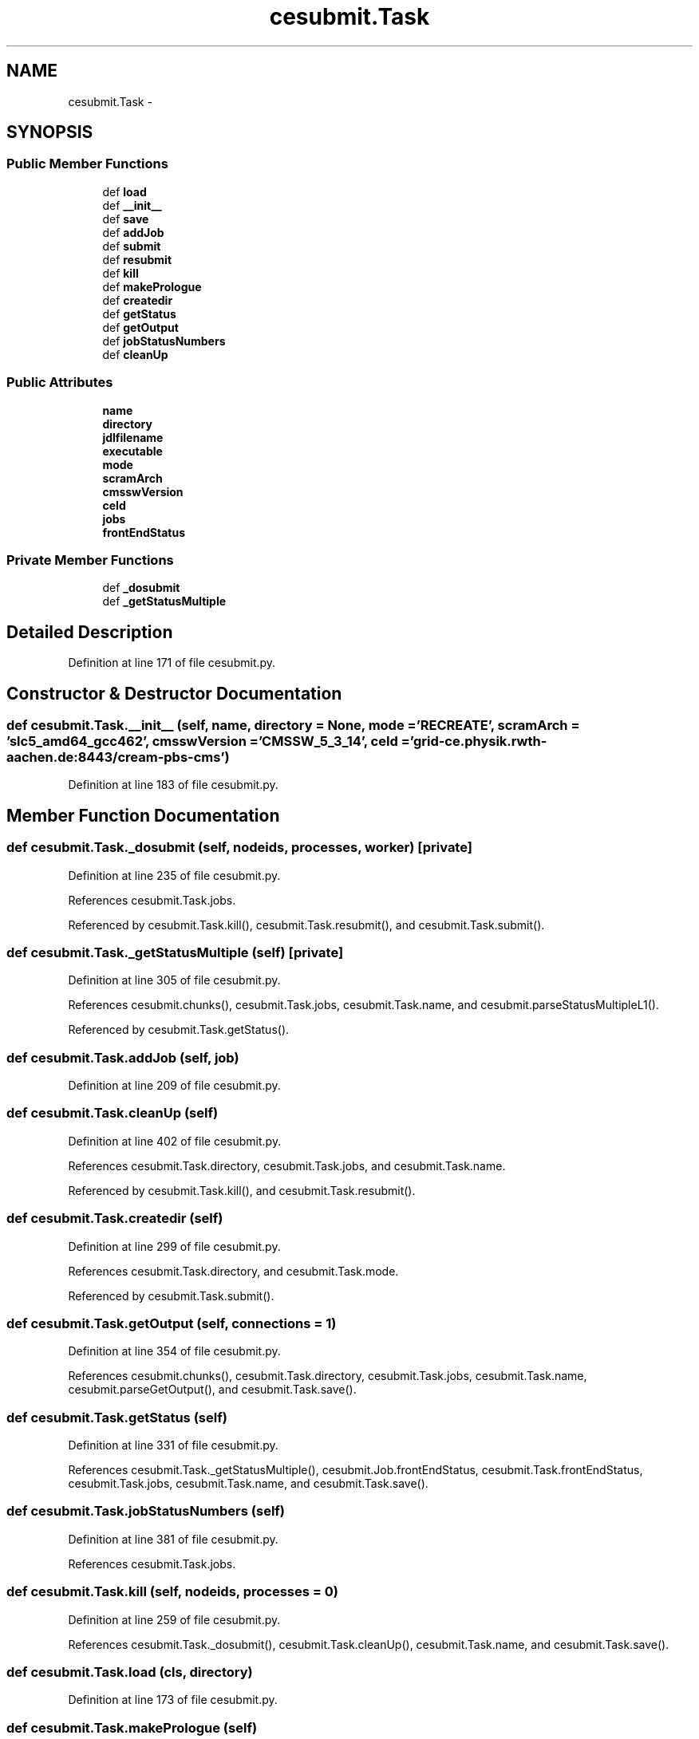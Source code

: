 .TH "cesubmit.Task" 3 "Fri Mar 27 2015" "libs3a" \" -*- nroff -*-
.ad l
.nh
.SH NAME
cesubmit.Task \- 
.SH SYNOPSIS
.br
.PP
.SS "Public Member Functions"

.in +1c
.ti -1c
.RI "def \fBload\fP"
.br
.ti -1c
.RI "def \fB__init__\fP"
.br
.ti -1c
.RI "def \fBsave\fP"
.br
.ti -1c
.RI "def \fBaddJob\fP"
.br
.ti -1c
.RI "def \fBsubmit\fP"
.br
.ti -1c
.RI "def \fBresubmit\fP"
.br
.ti -1c
.RI "def \fBkill\fP"
.br
.ti -1c
.RI "def \fBmakePrologue\fP"
.br
.ti -1c
.RI "def \fBcreatedir\fP"
.br
.ti -1c
.RI "def \fBgetStatus\fP"
.br
.ti -1c
.RI "def \fBgetOutput\fP"
.br
.ti -1c
.RI "def \fBjobStatusNumbers\fP"
.br
.ti -1c
.RI "def \fBcleanUp\fP"
.br
.in -1c
.SS "Public Attributes"

.in +1c
.ti -1c
.RI "\fBname\fP"
.br
.ti -1c
.RI "\fBdirectory\fP"
.br
.ti -1c
.RI "\fBjdlfilename\fP"
.br
.ti -1c
.RI "\fBexecutable\fP"
.br
.ti -1c
.RI "\fBmode\fP"
.br
.ti -1c
.RI "\fBscramArch\fP"
.br
.ti -1c
.RI "\fBcmsswVersion\fP"
.br
.ti -1c
.RI "\fBceId\fP"
.br
.ti -1c
.RI "\fBjobs\fP"
.br
.ti -1c
.RI "\fBfrontEndStatus\fP"
.br
.in -1c
.SS "Private Member Functions"

.in +1c
.ti -1c
.RI "def \fB_dosubmit\fP"
.br
.ti -1c
.RI "def \fB_getStatusMultiple\fP"
.br
.in -1c
.SH "Detailed Description"
.PP 
Definition at line 171 of file cesubmit\&.py\&.
.SH "Constructor & Destructor Documentation"
.PP 
.SS "def cesubmit\&.Task\&.__init__ (self, name, directory = \fCNone\fP, mode = \fC'RECREATE'\fP, scramArch = \fC'slc5_amd64_gcc462'\fP, cmsswVersion = \fC'CMSSW_5_3_14'\fP, ceId = \fC'grid-ce\&.physik\&.rwth-aachen\&.de:8443/cream-pbs-cms'\fP)"

.PP
Definition at line 183 of file cesubmit\&.py\&.
.SH "Member Function Documentation"
.PP 
.SS "def cesubmit\&.Task\&._dosubmit (self, nodeids, processes, worker)\fC [private]\fP"

.PP
Definition at line 235 of file cesubmit\&.py\&.
.PP
References cesubmit\&.Task\&.jobs\&.
.PP
Referenced by cesubmit\&.Task\&.kill(), cesubmit\&.Task\&.resubmit(), and cesubmit\&.Task\&.submit()\&.
.SS "def cesubmit\&.Task\&._getStatusMultiple (self)\fC [private]\fP"

.PP
Definition at line 305 of file cesubmit\&.py\&.
.PP
References cesubmit\&.chunks(), cesubmit\&.Task\&.jobs, cesubmit\&.Task\&.name, and cesubmit\&.parseStatusMultipleL1()\&.
.PP
Referenced by cesubmit\&.Task\&.getStatus()\&.
.SS "def cesubmit\&.Task\&.addJob (self, job)"

.PP
Definition at line 209 of file cesubmit\&.py\&.
.SS "def cesubmit\&.Task\&.cleanUp (self)"

.PP
Definition at line 402 of file cesubmit\&.py\&.
.PP
References cesubmit\&.Task\&.directory, cesubmit\&.Task\&.jobs, and cesubmit\&.Task\&.name\&.
.PP
Referenced by cesubmit\&.Task\&.kill(), and cesubmit\&.Task\&.resubmit()\&.
.SS "def cesubmit\&.Task\&.createdir (self)"

.PP
Definition at line 299 of file cesubmit\&.py\&.
.PP
References cesubmit\&.Task\&.directory, and cesubmit\&.Task\&.mode\&.
.PP
Referenced by cesubmit\&.Task\&.submit()\&.
.SS "def cesubmit\&.Task\&.getOutput (self, connections = \fC1\fP)"

.PP
Definition at line 354 of file cesubmit\&.py\&.
.PP
References cesubmit\&.chunks(), cesubmit\&.Task\&.directory, cesubmit\&.Task\&.jobs, cesubmit\&.Task\&.name, cesubmit\&.parseGetOutput(), and cesubmit\&.Task\&.save()\&.
.SS "def cesubmit\&.Task\&.getStatus (self)"

.PP
Definition at line 331 of file cesubmit\&.py\&.
.PP
References cesubmit\&.Task\&._getStatusMultiple(), cesubmit\&.Job\&.frontEndStatus, cesubmit\&.Task\&.frontEndStatus, cesubmit\&.Task\&.jobs, cesubmit\&.Task\&.name, and cesubmit\&.Task\&.save()\&.
.SS "def cesubmit\&.Task\&.jobStatusNumbers (self)"

.PP
Definition at line 381 of file cesubmit\&.py\&.
.PP
References cesubmit\&.Task\&.jobs\&.
.SS "def cesubmit\&.Task\&.kill (self, nodeids, processes = \fC0\fP)"

.PP
Definition at line 259 of file cesubmit\&.py\&.
.PP
References cesubmit\&.Task\&._dosubmit(), cesubmit\&.Task\&.cleanUp(), cesubmit\&.Task\&.name, and cesubmit\&.Task\&.save()\&.
.SS "def cesubmit\&.Task\&.load (cls, directory)"

.PP
Definition at line 173 of file cesubmit\&.py\&.
.SS "def cesubmit\&.Task\&.makePrologue (self)"

.PP
Definition at line 265 of file cesubmit\&.py\&.
.PP
References cesubmit\&.Task\&.cmsswVersion, and cesubmit\&.Task\&.scramArch\&.
.PP
Referenced by cesubmit\&.Task\&.submit()\&.
.SS "def cesubmit\&.Task\&.resubmit (self, nodeids, processes = \fC0\fP)"

.PP
Definition at line 252 of file cesubmit\&.py\&.
.PP
References cesubmit\&.Task\&._dosubmit(), cesubmit\&.Task\&.cleanUp(), cesubmit\&.Job\&.frontEndStatus, cesubmit\&.Task\&.frontEndStatus, cesubmit\&.Task\&.name, and cesubmit\&.Task\&.save()\&.
.SS "def cesubmit\&.Task\&.save (self)"

.PP
Definition at line 197 of file cesubmit\&.py\&.
.PP
References cesubmit\&.Task\&.directory, cesubmit\&.Task\&.jobs, and cesubmit\&.Task\&.name\&.
.PP
Referenced by cesubmit\&.Task\&.getOutput(), cesubmit\&.Task\&.getStatus(), cesubmit\&.Task\&.kill(), cesubmit\&.Task\&.resubmit(), and cesubmit\&.Task\&.submit()\&.
.SS "def cesubmit\&.Task\&.submit (self, processes = \fC0\fP)"

.PP
Definition at line 212 of file cesubmit\&.py\&.
.PP
References cesubmit\&.Task\&._dosubmit(), cesubmit\&.checkAndRenewVomsProxy(), cesubmit\&.Task\&.createdir(), cesubmit\&.Task\&.directory, cesubmit\&.Job\&.frontEndStatus, cesubmit\&.Task\&.frontEndStatus, cesubmit\&.Task\&.jobs, cesubmit\&.Task\&.makePrologue(), cesubmit\&.Task\&.name, and cesubmit\&.Task\&.save()\&.
.SH "Member Data Documentation"
.PP 
.SS "cesubmit\&.Task\&.ceId"

.PP
Definition at line 194 of file cesubmit\&.py\&.
.SS "cesubmit\&.Task\&.cmsswVersion"

.PP
Definition at line 193 of file cesubmit\&.py\&.
.PP
Referenced by cesubmit\&.Task\&.makePrologue()\&.
.SS "cesubmit\&.Task\&.directory"

.PP
Definition at line 185 of file cesubmit\&.py\&.
.PP
Referenced by cesubmit\&.Task\&.cleanUp(), cesubmit\&.Task\&.createdir(), cesubmit\&.Task\&.getOutput(), dbconfigmanager\&.DBConfigManager\&.latest_abs_file(), dbconfigmanager\&.DBConfigManager\&.latest_revision(), dbconfigmanager\&.DBConfigManager\&.read_config(), cesubmit\&.Task\&.save(), dbconfigmanager\&.DBConfigManager\&.set_directory(), cesubmit\&.Task\&.submit(), and dbconfigmanager\&.DBConfigManager\&.update_config()\&.
.SS "cesubmit\&.Task\&.executable"

.PP
Definition at line 190 of file cesubmit\&.py\&.
.SS "cesubmit\&.Task\&.frontEndStatus"

.PP
Definition at line 196 of file cesubmit\&.py\&.
.PP
Referenced by cesubmit\&.Task\&.getStatus(), cesubmit\&.Task\&.resubmit(), and cesubmit\&.Task\&.submit()\&.
.SS "cesubmit\&.Task\&.jdlfilename"

.PP
Definition at line 189 of file cesubmit\&.py\&.
.SS "cesubmit\&.Task\&.jobs"

.PP
Definition at line 195 of file cesubmit\&.py\&.
.PP
Referenced by cesubmit\&.Task\&._dosubmit(), cesubmit\&.Task\&._getStatusMultiple(), cesubmit\&.Task\&.cleanUp(), cesubmit\&.Task\&.getOutput(), cesubmit\&.Task\&.getStatus(), cesubmit\&.Task\&.jobStatusNumbers(), cesubmit\&.Task\&.save(), cesubmit\&.Task\&.submit(), crabFunctions\&.CrabTask\&.update(), and crabFunctions\&.CrabTask\&.updateJobStats()\&.
.SS "cesubmit\&.Task\&.mode"

.PP
Definition at line 191 of file cesubmit\&.py\&.
.PP
Referenced by cesubmit\&.Task\&.createdir()\&.
.SS "cesubmit\&.Task\&.name"

.PP
Definition at line 184 of file cesubmit\&.py\&.
.PP
Referenced by cesubmit\&.Task\&._getStatusMultiple(), cesubmit\&.Task\&.cleanUp(), cesubmit\&.Task\&.getOutput(), cesubmit\&.Task\&.getStatus(), cesubmit\&.Task\&.kill(), cesubmit\&.Task\&.resubmit(), crabFunctions\&.CrabTask\&.resubmit_failed(), cesubmit\&.Task\&.save(), cesubmit\&.Task\&.submit(), and crabFunctions\&.CrabTask\&.update()\&.
.SS "cesubmit\&.Task\&.scramArch"

.PP
Definition at line 192 of file cesubmit\&.py\&.
.PP
Referenced by cesubmit\&.Task\&.makePrologue()\&.

.SH "Author"
.PP 
Generated automatically by Doxygen for libs3a from the source code\&.
